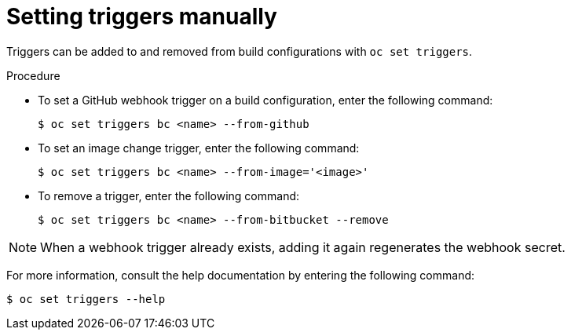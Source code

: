 // Module included in the following assemblies:
//
// * builds/triggering-builds-build-hooks.adoc

:_mod-docs-content-type: PROCEDURE
[id="builds-setting-triggers-manually_{context}"]
= Setting triggers manually

Triggers can be added to and removed from build configurations with `oc set triggers`.

.Procedure

* To set a GitHub webhook trigger on a build configuration, enter the following command:
+
[source,terminal]
----
$ oc set triggers bc <name> --from-github
----

* To set an image change trigger, enter the following command:
+
[source,terminal]
----
$ oc set triggers bc <name> --from-image='<image>'
----

* To remove a trigger, enter the following command:
+
[source,terminal]
----
$ oc set triggers bc <name> --from-bitbucket --remove
----

[NOTE]
====
When a webhook trigger already exists, adding it again regenerates the webhook secret.
====

For more information, consult the help documentation by entering the following command:

[source,terminal]
----
$ oc set triggers --help
----